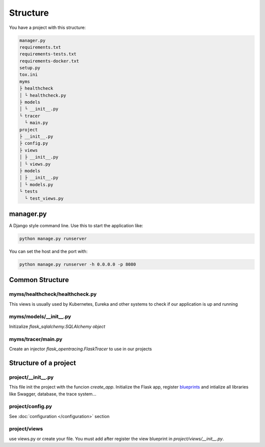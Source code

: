 Structure
=========

You have a project with this structure:

.. code-block:: bash

   manager.py
   requirements.txt
   requirements-tests.txt
   requirements-docker.txt
   setup.py
   tox.ini
   myms
   ├ healthcheck
   │ └ healthcheck.py
   ├ models
   │ └ __init__.py
   └ tracer
     └ main.py
   project
   ├ __init__.py
   ├ config.py
   ├ views
   │ ├ __init__.py
   │ └ views.py
   ├ models
   │ ├ __init__.py
   │ └ models.py
   └ tests
     └ test_views.py

manager.py
----------

A Django style command line. Use this to start the application like:

.. code-block:: bash

    python manage.py runserver

You can set the host and the port with:

.. code-block:: bash

    python manage.py runserver -h 0.0.0.0 -p 8080

Common Structure
----------------

myms/healthcheck/healthcheck.py
~~~~~~~~~~~~~~~~~~~~~~~~~~~~~~~
This views is usually used by Kubernetes, Eureka and other systems to check if our application is up and running

myms/models/__init__.py
~~~~~~~~~~~~~~~~~~~~~~~~~~~~~~~
Initizalize `flask_sqlalchemy.SQLAlchemy object`

myms/tracer/main.py
~~~~~~~~~~~~~~~~~~~~~~~~~~~~~~~
Create an injector `flask_opentracing.FlaskTracer` to use in our projects

Structure of a project
----------------------

project/__init__.py
~~~~~~~~~~~~~~~~~~~
This file init the project with the funcion `create_app`. Initialize the Flask app, register `blueprints <http://flask.pocoo.org/docs/0.12/blueprints/>`_
and intialize all libraries like Swagger, database, the trace system...

project/config.py
~~~~~~~~~~~~~~~~~
See :doc:`configuration </configuration>` section

project/views
~~~~~~~~~~~~~
use views.py or create your file. You must add after register the view blueprint in `project/views/__init__.py`.


